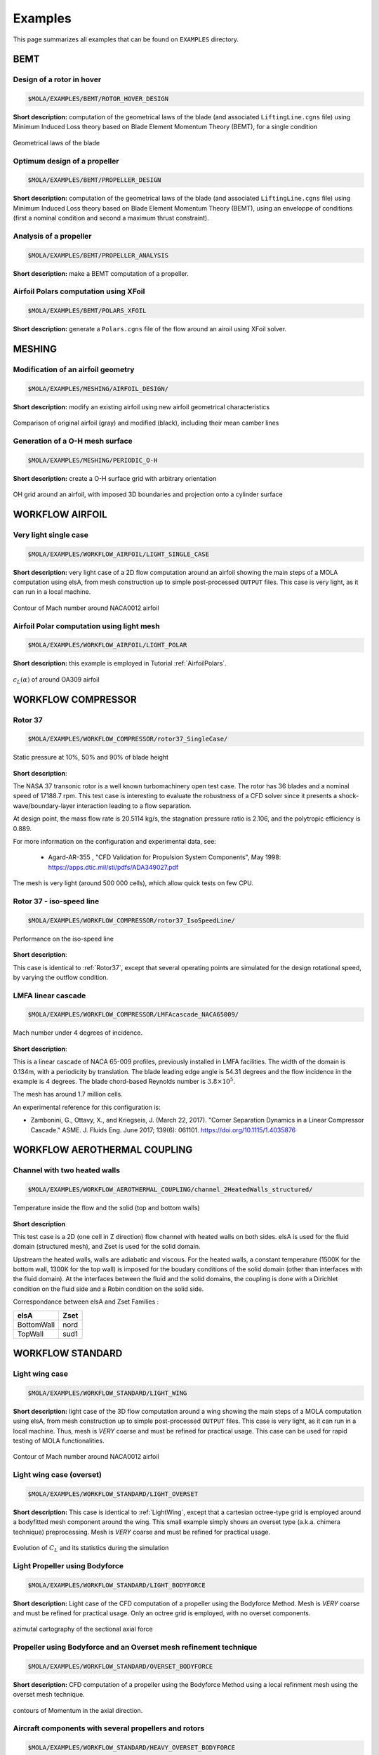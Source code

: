 .. _Examples:

Examples
========

This page summarizes all examples that can be found on ``EXAMPLES`` directory.

BEMT
----

Design of a rotor in hover
**************************

.. code-block:: bash

   $MOLA/EXAMPLES/BEMT/ROTOR_HOVER_DESIGN

**Short description:** computation of the geometrical laws of the blade
(and associated ``LiftingLine.cgns`` file)  using Minimum Induced Loss theory
based on Blade Element Momentum Theory (BEMT), for a single condition

.. figure:: ../../EXAMPLES/BEMT/ROTOR_HOVER_DESIGN/rotor_laws.svg
    :width: 60%
    :align: center

    Geometrical laws of the blade


Optimum design of a propeller
*****************************

.. code-block:: bash

   $MOLA/EXAMPLES/BEMT/PROPELLER_DESIGN

**Short description:** computation of the geometrical laws of the blade
(and associated ``LiftingLine.cgns`` file)  using Minimum Induced Loss theory
based on Blade Element Momentum Theory (BEMT), using an enveloppe of conditions 
(first a nominal condition and second a maximum thrust constraint).

Analysis of a propeller
***********************

.. code-block:: bash

   $MOLA/EXAMPLES/BEMT/PROPELLER_ANALYSIS

**Short description:** make a BEMT computation of a propeller.

Airfoil Polars computation using XFoil
**************************************

.. code-block:: bash

   $MOLA/EXAMPLES/BEMT/POLARS_XFOIL

**Short description:** generate a ``Polars.cgns`` file of the flow around an airoil 
using XFoil solver.

MESHING
-------

Modification of an airfoil geometry
***********************************

.. code-block:: bash

   $MOLA/EXAMPLES/MESHING/AIRFOIL_DESIGN/

**Short description:** modify an existing airfoil using new airfoil geometrical
characteristics

.. figure:: ../../EXAMPLES/MESHING/AIRFOIL_DESIGN/ModifyAirfoil.svg
    :width: 80%
    :align: center

    Comparison of original airfoil (gray) and modified (black), including their
    mean camber lines


Generation of a O-H mesh surface
********************************

.. code-block:: bash

   $MOLA/EXAMPLES/MESHING/PERIODIC_O-H

**Short description:** create a O-H surface grid with arbitrary orientation

.. figure:: ../../EXAMPLES/MESHING/PERIODIC_O-H/mesh3D.png
    :width: 80%
    :align: center

    OH grid around an airfoil, with imposed 3D boundaries and projection onto
    a cylinder surface


WORKFLOW AIRFOIL
----------------

Very light single case
**********************

.. code-block:: bash

   $MOLA/EXAMPLES/WORKFLOW_AIRFOIL/LIGHT_SINGLE_CASE

**Short description:** very light case of a 2D flow computation around an airfoil
showing the main steps of a MOLA computation using elsA, from mesh construction
up to simple post-processed ``OUTPUT`` files. This case is very light, as it can
run in a local machine.

.. figure:: ../../EXAMPLES/WORKFLOW_AIRFOIL/LIGHT_SINGLE_CASE/MachContour.png
    :width: 80%
    :align: center

    Contour of Mach number around NACA0012 airfoil


Airfoil Polar computation using light mesh
******************************************

.. code-block:: bash

   $MOLA/EXAMPLES/WORKFLOW_AIRFOIL/LIGHT_POLAR

**Short description:** this example is employed in Tutorial :ref:`AirfoilPolars`.

.. figure:: FIGURES/PolarsCL_OA309_original.svg
    :width: 80%
    :align: center

    :math:`c_L(\alpha)` of around OA309 airfoil


WORKFLOW COMPRESSOR
-------------------

.. _Rotor37:

Rotor 37
********

.. code-block:: bash

    $MOLA/EXAMPLES/WORKFLOW_COMPRESSOR/rotor37_SingleCase/

.. figure:: ../../EXAMPLES/WORKFLOW_COMPRESSOR/rotor37_SingleCase/OUTPUT/static_pressure.png
    :width: 80%
    :align: center

    Static pressure at 10%, 50% and 90% of blade height

**Short description**:

The NASA 37 transonic rotor is a well known turbomachinery open test case.
The rotor has 36 blades and a nominal speed of 17188.7 rpm.
This test case is interesting to evaluate the robustness of a CFD solver since
it presents a shock-wave/boundary-layer interaction leading to a flow separation.

At design point, the mass flow rate is 20.5114 kg/s, the stagnation pressure ratio is 2.106,
and the polytropic efficiency is 0.889.

For more information on the configuration and experimental data,
see:

 * Agard-AR-355 , "CFD Validation for Propulsion System Components", May 1998:
   https://apps.dtic.mil/sti/pdfs/ADA349027.pdf

The mesh is very light (around 500 000 cells), which allow quick tests on few CPU.


Rotor 37 - iso-speed line
*************************

.. code-block:: bash

    $MOLA/EXAMPLES/WORKFLOW_COMPRESSOR/rotor37_IsoSpeedLine/

.. figure:: ../../EXAMPLES/WORKFLOW_COMPRESSOR/rotor37_IsoSpeedLine/isoSpeedLines.png
    :width: 80%
    :align: center

    Performance on the iso-speed line

**Short description**:

This case is identical to :ref:`Rotor37`, except that several operating points
are simulated for the design rotational speed, by varying the outflow condition.



LMFA linear cascade
*******************

.. code-block:: bash

    $MOLA/EXAMPLES/WORKFLOW_COMPRESSOR/LMFAcascade_NACA65009/

.. figure:: ../../EXAMPLES/WORKFLOW_COMPRESSOR/LMFAcascade_NACA65009/OUTPUT/LMFAcascade.png
    :width: 80%
    :align: center

    Mach number under 4 degrees of incidence.

**Short description**:

This is a linear cascade of NACA 65-009 profiles, previously installed in
LMFA facilities.
The width of the domain is 0.134m, with a periodicity by translation.
The blade leading edge angle is 54.31 degrees and the flow incidence in the
example is 4 degrees.
The blade chord-based Reynolds number is :math:`3.8 \times 10^5`.

The mesh has around 1.7 million cells.

An experimental reference for this configuration is:

* Zambonini, G., Ottavy, X., and Kriegseis, J. (March 22, 2017). "Corner Separation Dynamics in a Linear Compressor Cascade." ASME. J. Fluids Eng. June 2017; 139(6): 061101. https://doi.org/10.1115/1.4035876


WORKFLOW AEROTHERMAL COUPLING
-----------------------------

Channel with two heated walls
*****************************

.. code-block:: bash

    $MOLA/EXAMPLES/WORKFLOW_AEROTHERMAL_COUPLING/channel_2HeatedWalls_structured/

.. figure:: ../../EXAMPLES/WORKFLOW_AEROTHERMAL_COUPLING/channel_2HeatedWalls_structured/Temperature.png
    :width: 100%
    :align: center

    Temperature inside the flow and the solid (top and bottom walls)

**Short description**

This test case is a 2D (one cell in Z direction) flow channel with heated walls on both sides.
elsA is used for the fluid domain (structured mesh), and Zset is used for the solid domain.

Upstream the heated walls, walls are adiabatic and viscous.
For the heated walls, a constant temperature (1500K for the bottom wall, 1300K
for the top wall) is imposed for the boudary conditions of the solid domain
(other than interfaces with the fluid domain).
At the interfaces between the fluid and the solid domains, the coupling is done
with a Dirichlet condition on the fluid side and a Robin condition on the solid side.

Correspondance between elsA and Zset Families :

==========   =======
elsA         Zset
==========   =======
BottomWall   nord
TopWall      sud1
==========   =======

WORKFLOW STANDARD
-----------------

.. _LightWing:

Light wing case
***************

.. code-block:: bash

   $MOLA/EXAMPLES/WORKFLOW_STANDARD/LIGHT_WING


**Short description:** light case of the 3D flow computation around a wing
showing the main steps of a MOLA computation using elsA, from mesh construction
up to simple post-processed ``OUTPUT`` files. This case is very light, as it can
run in a local machine. Thus, mesh is *VERY* coarse and must be refined for
practical usage. This case can be used for rapid testing of MOLA functionalities.

.. figure:: ../../EXAMPLES/WORKFLOW_STANDARD/LIGHT_WING/SurfacesContours.png
    :width: 80%
    :align: center

    Contour of Mach number around NACA0012 airfoil

Light wing case (overset)
*************************

.. code-block:: bash

   $MOLA/EXAMPLES/WORKFLOW_STANDARD/LIGHT_OVERSET


**Short description:** This case is identical to :ref:`LightWing`, except that
a cartesian octree-type grid is employed around a bodyfitted mesh component around
the wing. This small example simply shows an overset type (a.k.a. chimera technique)
preprocessing. Mesh is *VERY* coarse and must be refined for practical usage.

.. figure:: ../../EXAMPLES/WORKFLOW_STANDARD/LIGHT_OVERSET/arrays.svg
    :width: 80%
    :align: center

    Evolution of :math:`C_L` and its statistics during the simulation


Light Propeller using Bodyforce
*******************************

.. code-block:: bash

   $MOLA/EXAMPLES/WORKFLOW_STANDARD/LIGHT_BODYFORCE


**Short description:** Light case of the CFD computation of a propeller using
the Bodyforce Method. Mesh is *VERY* coarse and must be refined for practical
usage. Only an octree grid is employed, with no overset components.

.. figure:: ../../EXAMPLES/WORKFLOW_STANDARD/LIGHT_BODYFORCE/azimut.png
    :width: 80%
    :align: center

    azimutal cartography of the sectional axial force


Propeller using Bodyforce and an Overset mesh refinement technique
******************************************************************

.. code-block:: bash

   $MOLA/EXAMPLES/WORKFLOW_STANDARD/OVERSET_BODYFORCE


**Short description:** CFD computation of a propeller using
the Bodyforce Method using a local refinment mesh using the overset mesh technique.

.. figure:: ../../EXAMPLES/WORKFLOW_STANDARD/OVERSET_BODYFORCE/slice.png
    :width: 80%
    :align: center

    contours of Momentum in the axial direction.

Aircraft components with several propellers and rotors
******************************************************

.. code-block:: bash

    $MOLA/EXAMPLES/WORKFLOW_STANDARD/HEAVY_OVERSET_BODYFORCE

.. code-block:: bash

    $MOLASATOR/EXAMPLES/WORKFLOW_STANDARD/HEAVY_OVERSET_BODYFORCE

**Short description:** Simulation of an aircraft represented
by only two solids (wing and horizontal stabilizer) which includes a propulsive
propeller on the wing-tip and two rotors for hovering. Only half configuration is
simulated.

.. figure:: ../../EXAMPLES/WORKFLOW_STANDARD/HEAVY_OVERSET_BODYFORCE/FieldsWithProps.png
    :width: 80%
    :align: center

    View of two slices of *MomentumX* including the solid walls and bodyforce
    disks

Light Helicopter Rotor
**********************

.. code-block:: bash

    $MOLA/EXAMPLES/WORKFLOW_STANDARD/LIGHT_ROTOR

**Short description:** Simulation of a light rotor of a helicopter using unsteady
overset technique.

WORKFLOW PROPELLER
------------------

HAD-1 Propeller
***************

.. code-block:: bash

    $MOLA/EXAMPLES/WORKFLOW_PROPELLER/HAD-1

.. code-block:: bash

    $MOLASATOR/EXAMPLES/WORKFLOW_PROPELLER/HAD-1

**Short description:** Simulation of HAD-1 propeller in axial flight conditions.
This case features automatic full-match grid generation.
The input data for grid generation are the sections (airfoils) of the propeller
and the spinner profile curve.

Own designed propeller
**********************

.. code-block:: bash

    $MOLA/EXAMPLES/WORKFLOW_PROPELLER/BLADE_NACA_AIRFOIL

.. code-block:: bash

    $MOLASATOR/EXAMPLES/WORKFLOW_PROPELLER/BLADE_NACA_AIRFOIL

**Short description:** Simulation of a totally custom propeller in axial flight
conditions.
The case features automatic full-match grid generation.
Blade geometry can be defined either by geometrical laws, an existing LiftingLine,
or by passing sections interpolation.
The spinner profile is automatically generated using geometrical parameters.

.. figure:: ../../EXAMPLES/WORKFLOW_PROPELLER/BLADE_NACA_AIRFOIL/blade_naca.png
    :width: 80%
    :align: center

    Propeller showing Q-criterion isosurfaces and Pressure contours


WORKFLOW ORAS
-------------

ORAS case
*********

.. code-block:: bash

    $MOLA/EXAMPLES/WORKFLOW_ORAS/USF_NEXTAIR_SE


.. code-block:: bash

    $MOLASATOR/EXAMPLES/WORKFLOW_ORAS/USF_NEXTAIR_SE

**Short description:** This example presents an Open Rotor and Stator (ORAS)
configuration for steady RANS computations with mixing-plane.

VPM
---

Several VPM examples of wings, rotors and propellers are available here:

.. code-block:: bash

    $MOLA/EXAMPLES/VPM/LIFTING_LINE

.. figure:: ../../EXAMPLES/VPM/LIFTING_LINE/ROTORS/HAD1/particles.png
    :width: 80%
    :align: center

    Particles around HAD-1 propeller